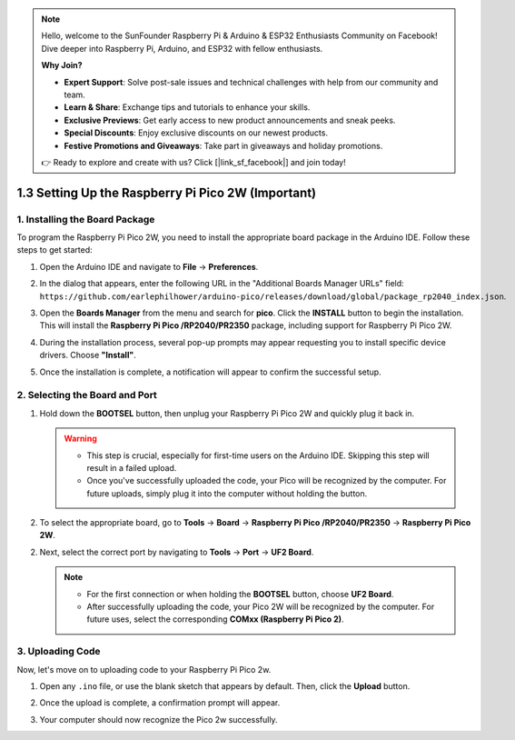 .. note::

    Hello, welcome to the SunFounder Raspberry Pi & Arduino & ESP32 Enthusiasts Community on Facebook! Dive deeper into Raspberry Pi, Arduino, and ESP32 with fellow enthusiasts.

    **Why Join?**

    - **Expert Support**: Solve post-sale issues and technical challenges with help from our community and team.
    - **Learn & Share**: Exchange tips and tutorials to enhance your skills.
    - **Exclusive Previews**: Get early access to new product announcements and sneak peeks.
    - **Special Discounts**: Enjoy exclusive discounts on our newest products.
    - **Festive Promotions and Giveaways**: Take part in giveaways and holiday promotions.

    👉 Ready to explore and create with us? Click [|link_sf_facebook|] and join today!

.. _setup_pico2w_arduino:

1.3 Setting Up the Raspberry Pi Pico 2W (Important)
=====================================================

1. Installing the Board Package
--------------------------------------

To program the Raspberry Pi Pico 2W, you need to install the appropriate board package in the Arduino IDE. Follow these steps to get started:

#. Open the Arduino IDE and navigate to **File** -> **Preferences**.

   .. image:: img/arduino_pico_file.png

#. In the dialog that appears, enter the following URL in the "Additional Boards Manager URLs" field: ``https://github.com/earlephilhower/arduino-pico/releases/download/global/package_rp2040_index.json``.

   .. image:: img/arduino_pico_link.png

#. Open the **Boards Manager** from the menu and search for **pico**. Click the **INSTALL** button to begin the installation. This will install the **Raspberry Pi Pico /RP2040/PR2350** package, including support for Raspberry Pi Pico 2W.

   .. image:: img/arduino_pico_install.png

#. During the installation process, several pop-up prompts may appear requesting you to install specific device drivers. Choose **"Install"**.

   .. image:: img/install_pico_sa.png

#. Once the installation is complete, a notification will appear to confirm the successful setup.

2. Selecting the Board and Port
------------------------------------------

#. Hold down the **BOOTSEL** button, then unplug your Raspberry Pi Pico 2W and quickly plug it back in.

   .. image:: img/led_onboard.png
        :width: 500
        :align: center

   .. warning::
        
      * This step is crucial, especially for first-time users on the Arduino IDE. Skipping this step will result in a failed upload.
      * Once you've successfully uploaded the code, your Pico will be recognized by the computer. For future uploads, simply plug it into the computer without holding the button.

#. To select the appropriate board, go to **Tools** -> **Board** -> **Raspberry Pi Pico /RP2040/PR2350** -> **Raspberry Pi Pico 2W**.

   .. image:: img/arduino_pico_board2.jpg
      :width: 800
      :align: center

2. Next, select the correct port by navigating to **Tools** -> **Port** -> **UF2 Board**.

   .. note::
     
     * For the first connection or when holding the **BOOTSEL** button, choose **UF2 Board**.
     * After successfully uploading the code, your Pico 2W will be recognized by the computer. For future uses, select the corresponding **COMxx (Raspberry Pi Pico 2)**.

   .. image:: img/arduino_pico_port.jpg


3. Uploading Code
--------------------------

Now, let's move on to uploading code to your Raspberry Pi Pico 2w.

#. Open any ``.ino`` file, or use the blank sketch that appears by default. Then, click the **Upload** button.

   .. image:: img/install_pico_upload.jpg

#. Once the upload is complete, a confirmation prompt will appear.

   .. image:: img/install_pico_upload_done2.png

#. Your computer should now recognize the Pico 2w successfully.

   .. image:: img/arduino_pico_port_com2.png

